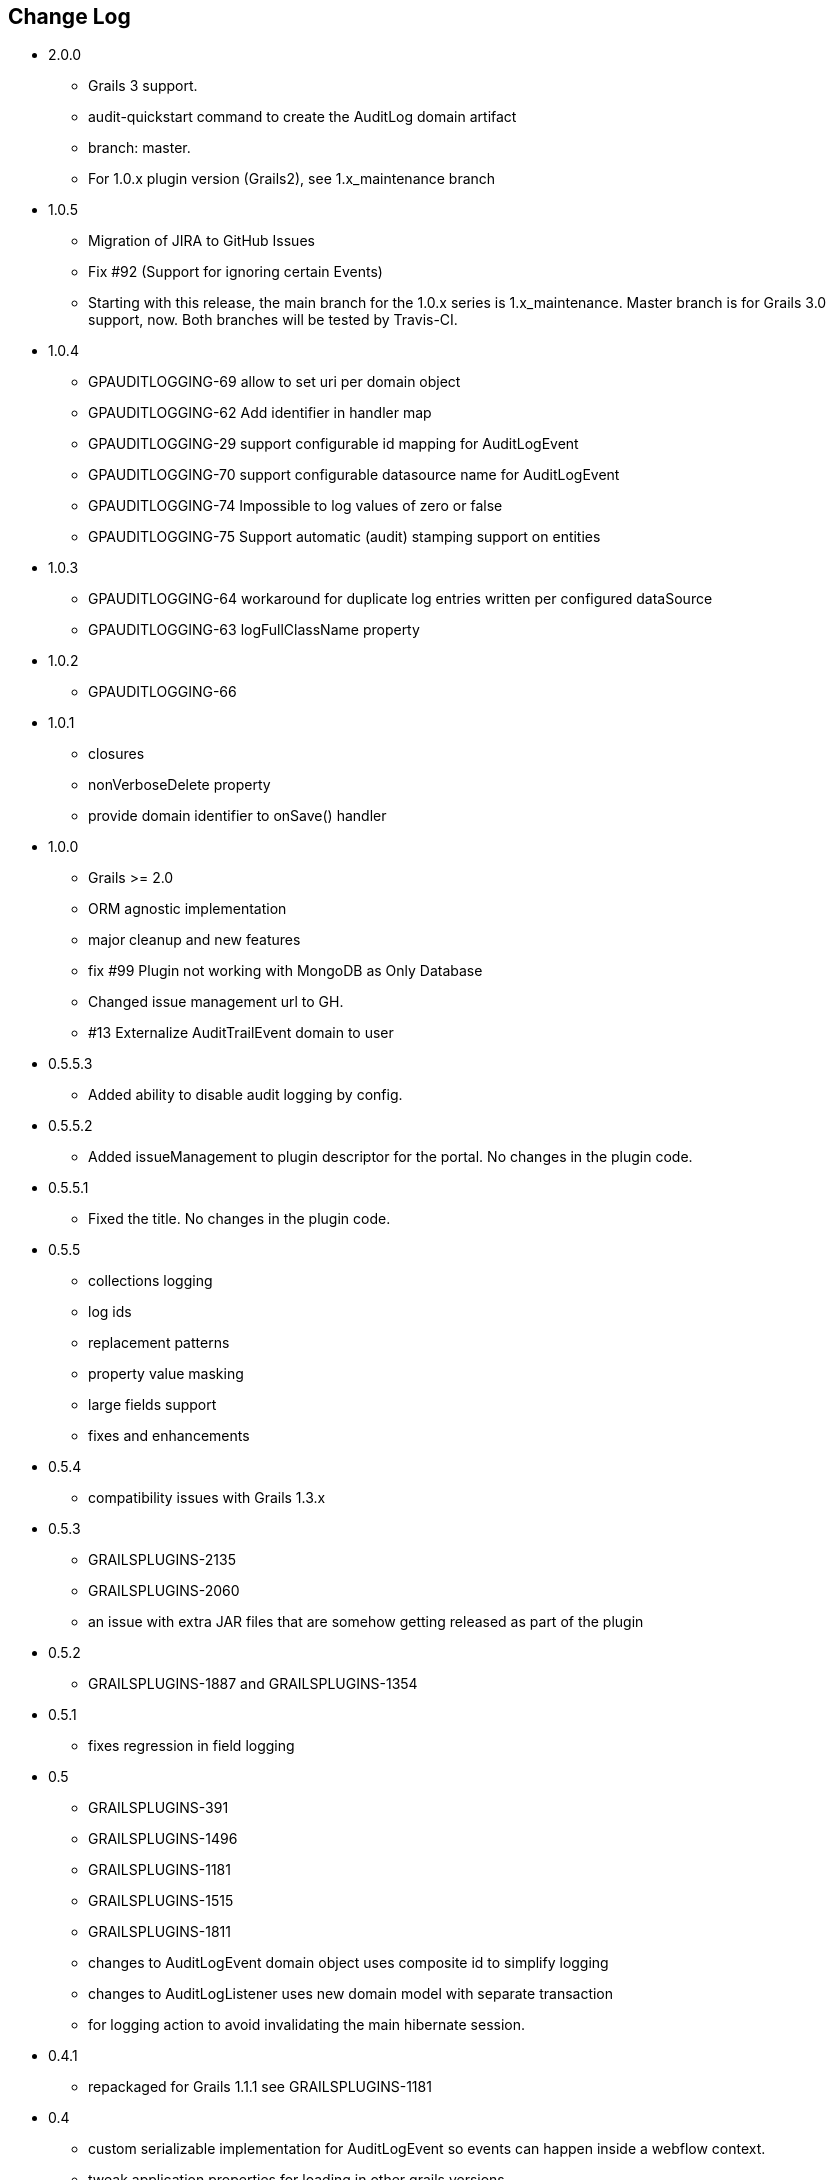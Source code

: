 == Change Log

* 2.0.0
** Grails 3 support.
** audit-quickstart command to create the AuditLog domain artifact
** branch: master.
** For 1.0.x plugin version (Grails2), see 1.x_maintenance branch

* 1.0.5
** Migration of JIRA to GitHub Issues
** Fix #92 (Support for ignoring certain Events)
** Starting with this release, the main branch for the 1.0.x series is 1.x_maintenance. Master branch is for Grails 3.0 support, now. Both branches will be tested by Travis-CI.

* 1.0.4
** GPAUDITLOGGING-69 allow to set uri per domain object
** GPAUDITLOGGING-62 Add identifier in handler map
** GPAUDITLOGGING-29 support configurable id mapping for AuditLogEvent
** GPAUDITLOGGING-70 support configurable datasource name for AuditLogEvent
** GPAUDITLOGGING-74 Impossible to log values of zero or false
** GPAUDITLOGGING-75 Support automatic (audit) stamping support on entities

* 1.0.3

** GPAUDITLOGGING-64 workaround for duplicate log entries written per configured dataSource
** GPAUDITLOGGING-63 logFullClassName property

* 1.0.2
** GPAUDITLOGGING-66


* 1.0.1
** closures
** nonVerboseDelete property
** provide domain identifier to onSave() handler

* 1.0.0
** Grails >= 2.0
** ORM agnostic implementation
** major cleanup and new features
** fix #99 Plugin not working with MongoDB as Only Database
** Changed issue management url to GH.
** #13 Externalize AuditTrailEvent domain to user


* 0.5.5.3
** Added ability to disable audit logging by config.


* 0.5.5.2
** Added issueManagement to plugin descriptor for the portal. No changes in the plugin code.

* 0.5.5.1
** Fixed the title. No changes in the plugin code.

* 0.5.5
** collections logging
** log ids
** replacement patterns
** property value masking
** large fields support
** fixes and enhancements

* 0.5.4
** compatibility issues with Grails 1.3.x

* 0.5.3
** GRAILSPLUGINS-2135
** GRAILSPLUGINS-2060
** an issue with extra JAR files that are somehow getting released as part of the plugin

* 0.5.2
** GRAILSPLUGINS-1887 and GRAILSPLUGINS-1354

* 0.5.1
** fixes regression in field logging

* 0.5
** GRAILSPLUGINS-391
** GRAILSPLUGINS-1496
** GRAILSPLUGINS-1181
** GRAILSPLUGINS-1515
** GRAILSPLUGINS-1811
** changes to AuditLogEvent domain object uses composite id to simplify logging
** changes to AuditLogListener uses new domain model with separate transaction
** for logging action to avoid invalidating the main hibernate session.

* 0.4.1
** repackaged for Grails 1.1.1 see GRAILSPLUGINS-1181

* 0.4
** custom serializable implementation for AuditLogEvent so events can happen inside a webflow context.
** tweak application.properties for loading in other grails versions
** update to views to show URI in an event
** fix missing oldState bug in change event

* 0.3
** actorKey and username features allow for the logging of user or userPrincipal for most security systems.
** Fix #31 disable hotkeys for layout.
